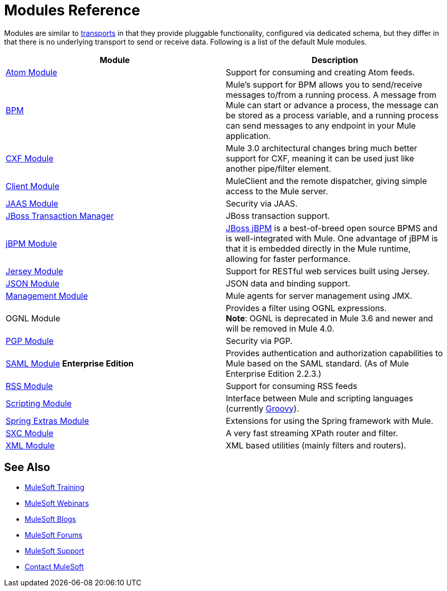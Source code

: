 = Modules Reference
:keywords: anypoint studio, modules

Modules are similar to link:/mule-user-guide/v/3.8-m1/connecting-using-transports[transports] in that they provide pluggable functionality, configured via dedicated schema, but they differ in that there is no underlying transport to send or receive data. Following is a list of the default Mule modules.

[width="100%",cols="50%,50%",options="header",]
|===
|Module |Description
|link:/mule-user-guide/v/3.8-m1/atom-module-reference[Atom Module] |Support for consuming and creating Atom feeds.
|link:/mule-user-guide/v/3.8-m1/bpm-module-reference[BPM] |Mule's support for BPM allows you to send/receive messages to/from a running process. A message from Mule can start or advance a process, the message can be stored as a process variable, and a running process can send messages to any endpoint in your Mule application.
|link:/mule-user-guide/v/3.8-m1/cxf-module-reference[CXF Module] |Mule 3.0 architectural changes bring much better support for CXF, meaning it can be used just like another pipe/filter element.
|link:/mule-user-guide/v/3.8-m1/using-the-mule-client[Client Module] |MuleClient and the remote dispatcher, giving simple access to the Mule server.
|link:/mule-user-guide/v/3.8-m1/jaas-module-reference[JAAS Module] |Security via JAAS.
|link:/mule-user-guide/v/3.8-m1/jboss-transaction-manager-reference[JBoss Transaction Manager] |JBoss transaction support.
|link:/mule-user-guide/v/3.8-m1/jboss-jbpm-module-reference[jBPM Module] |http://www.jboss.org/jbpm[JBoss jBPM] is a best-of-breed open source BPMS and is well-integrated with Mule. One advantage of jBPM is that it is embedded directly in the Mule runtime, allowing for faster performance.
|link:/mule-user-guide/v/3.8-m1/jersey-module-reference[Jersey Module] |Support for RESTful web services built using Jersey.
|link:/mule-user-guide/v/3.8-m1/json-module-reference[JSON Module] |JSON data and binding support.
|link:/mule-user-guide/v/3.8-m1/mule-agents[Management Module] |Mule agents for server management using JMX.
|OGNL Module |Provides a filter using OGNL expressions. +
*Note*: OGNL is deprecated in Mule 3.6 and newer and will be removed in Mule 4.0. 
|link:/mule-user-guide/v/3.8-m1/pgp-security[PGP Module] |Security via PGP.
|link:/mule-user-guide/v/3.8-m1/saml-module[SAML Module] *Enterprise Edition* |Provides authentication and authorization capabilities to Mule based on the SAML standard. (As of Mule Enterprise Edition 2.2.3.)
|link:/mule-user-guide/v/3.8-m1/rss-module-reference[RSS Module] |Support for consuming RSS feeds
|link:/mule-user-guide/v/3.8-m1/scripting-module-reference[Scripting Module] |Interface between Mule and scripting languages (currently link:http://groovy-lang.org/[Groovy]).
|link:/mule-user-guide/v/3.8-m1/spring-extras-module-reference[Spring Extras Module] |Extensions for using the Spring framework with Mule.
|link:/mule-user-guide/v/3.8-m1/sxc-module-reference[SXC Module] |A very fast streaming XPath router and filter.
|link:/mule-user-guide/v/3.8-m1/xml-module-reference[XML Module] |XML based utilities (mainly filters and routers).
|===

== See Also

* link:http://training.mulesoft.com[MuleSoft Training]
* link:https://www.mulesoft.com/webinars[MuleSoft Webinars]
* link:http://blogs.mulesoft.com[MuleSoft Blogs]
* link:http://forums.mulesoft.com[MuleSoft Forums]
* link:https://www.mulesoft.com/support-and-services/mule-esb-support-license-subscription[MuleSoft Support]
* mailto:support@mulesoft.com[Contact MuleSoft]
